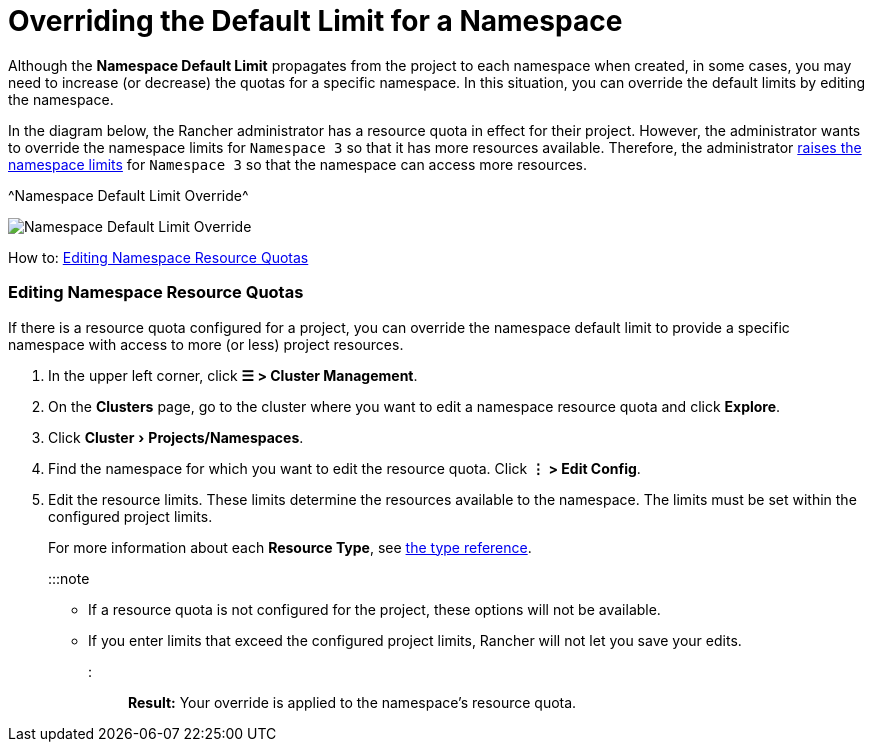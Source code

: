 = Overriding the Default Limit for a Namespace
:experimental:

+++<head>++++++<link rel="canonical" href="https://ranchermanager.docs.rancher.com/how-to-guides/advanced-user-guides/manage-projects/manage-project-resource-quotas/override-default-limit-in-namespaces">++++++</link>++++++</head>+++

Although the *Namespace Default Limit* propagates from the project to each namespace when created, in some cases, you may need to increase (or decrease) the quotas for a specific namespace. In this situation, you can override the default limits by editing the namespace.

In the diagram below, the Rancher administrator has a resource quota in effect for their project. However, the administrator wants to override the namespace limits for `Namespace 3` so that it has more resources available. Therefore, the administrator xref:../../../new-user-guides/manage-clusters/projects-and-namespaces.adoc[raises the namespace limits] for `Namespace 3` so that the namespace can access more resources.

^Namespace Default Limit Override^

image::/img/rancher-resource-quota-override.svg[Namespace Default Limit Override]

How to: xref:../../../new-user-guides/manage-clusters/projects-and-namespaces.adoc[Editing Namespace Resource Quotas]

=== Editing Namespace Resource Quotas

If there is a resource quota configured for a project, you can override the namespace default limit to provide a specific namespace with access to more (or less) project resources.

. In the upper left corner, click *☰ > Cluster Management*.
. On the *Clusters* page, go to the cluster where you want to edit a namespace resource quota and click *Explore*.
. Click menu:Cluster[Projects/Namespaces].
. Find the namespace for which you want to edit the resource quota. Click *⋮ > Edit Config*.
. Edit the resource limits.  These limits determine the resources available to the namespace. The limits must be set within the configured project limits.
+
For more information about each *Resource Type*, see xref:resource-quota-types.adoc[the type reference].
+
:::note

 ** If a resource quota is not configured for the project, these options will not be available.
 ** If you enter limits that exceed the configured project limits, Rancher will not let you save your edits.

+
:::

*Result:* Your override is applied to the namespace's resource quota.
